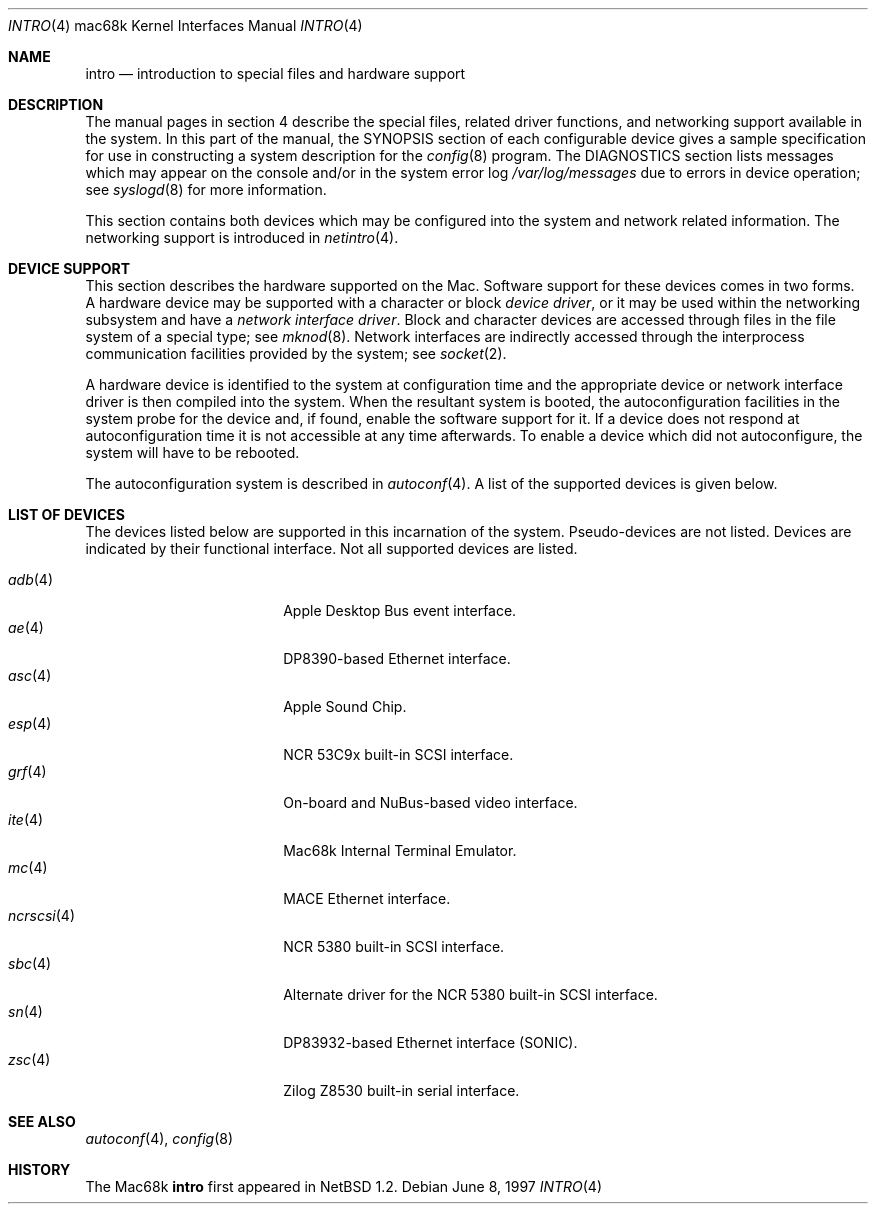 .\"	$OpenBSD: intro.4,v 1.13 2003/06/06 10:29:42 jmc Exp $
.\"	$NetBSD: intro.4,v 1.4 1997/03/28 00:29:35 veego Exp $
.\"
.\" Copyright (c) 1990, 1991 Regents of the University of California.
.\" All rights reserved.
.\"
.\" Redistribution and use in source and binary forms, with or without
.\" modification, are permitted provided that the following conditions
.\" are met:
.\" 1. Redistributions of source code must retain the above copyright
.\"    notice, this list of conditions and the following disclaimer.
.\" 2. Redistributions in binary form must reproduce the above copyright
.\"    notice, this list of conditions and the following disclaimer in the
.\"    documentation and/or other materials provided with the distribution.
.\" 3. Neither the name of the University nor the names of its contributors
.\"    may be used to endorse or promote products derived from this software
.\"    without specific prior written permission.
.\"
.\" THIS SOFTWARE IS PROVIDED BY THE REGENTS AND CONTRIBUTORS ``AS IS'' AND
.\" ANY EXPRESS OR IMPLIED WARRANTIES, INCLUDING, BUT NOT LIMITED TO, THE
.\" IMPLIED WARRANTIES OF MERCHANTABILITY AND FITNESS FOR A PARTICULAR PURPOSE
.\" ARE DISCLAIMED.  IN NO EVENT SHALL THE REGENTS OR CONTRIBUTORS BE LIABLE
.\" FOR ANY DIRECT, INDIRECT, INCIDENTAL, SPECIAL, EXEMPLARY, OR CONSEQUENTIAL
.\" DAMAGES (INCLUDING, BUT NOT LIMITED TO, PROCUREMENT OF SUBSTITUTE GOODS
.\" OR SERVICES; LOSS OF USE, DATA, OR PROFITS; OR BUSINESS INTERRUPTION)
.\" HOWEVER CAUSED AND ON ANY THEORY OF LIABILITY, WHETHER IN CONTRACT, STRICT
.\" LIABILITY, OR TORT (INCLUDING NEGLIGENCE OR OTHERWISE) ARISING IN ANY WAY
.\" OUT OF THE USE OF THIS SOFTWARE, EVEN IF ADVISED OF THE POSSIBILITY OF
.\" SUCH DAMAGE.
.\"
.\"     from: @(#)intro.4	5.2 (Berkeley) 3/27/91
.\"
.Dd June 8, 1997
.Dt INTRO 4 mac68k
.Os
.Sh NAME
.Nm intro
.Nd introduction to special files and hardware support
.Sh DESCRIPTION
The manual pages in section 4 describe the special files,
related driver functions, and networking support
available in the system.
In this part of the manual, the
.Tn SYNOPSIS
section of
each configurable device gives a sample specification
for use in constructing a system description for the
.Xr config 8
program.
The
.Tn DIAGNOSTICS
section lists messages which may appear on the console
and/or in the system error log
.Pa /var/log/messages
due to errors in device operation;
see
.Xr syslogd 8
for more information.
.Pp
This section contains both devices
which may be configured into the system
and network related information.
The networking support is introduced in
.Xr netintro 4 .
.Sh DEVICE SUPPORT
This section describes the hardware supported on the
.Tn Mac .
Software support for these devices comes in two forms.
A hardware device may be supported with a character or block
.Em device driver ,
or it may be used within the networking subsystem and have a
.Em network interface driver .
Block and character devices are accessed through files in the file
system of a special type; see
.Xr mknod 8 .
Network interfaces are indirectly accessed through the interprocess
communication facilities provided by the system; see
.Xr socket 2 .
.Pp
A hardware device is identified to the system at configuration time
and the appropriate device or network interface driver is then compiled
into the system.
When the resultant system is booted, the autoconfiguration facilities
in the system probe for the device and, if found, enable the software
support for it.
If a device does not respond at autoconfiguration
time it is not accessible at any time afterwards.
To enable a device which did not autoconfigure,
the system will have to be rebooted.
.Pp
The autoconfiguration system is described in
.Xr autoconf 4 .
A list of the supported devices is given below.
.Sh LIST OF DEVICES
The devices listed below are supported in this incarnation of
the system.
Pseudo-devices are not listed.
Devices are indicated by their functional interface.
Not all supported devices are listed.
.Pp
.Bl -tag -width ncrscsi(4) -compact -offset indent
.It Xr adb 4
Apple Desktop Bus event interface.
.It Xr ae 4
DP8390-based Ethernet interface.
.It Xr asc 4
Apple Sound Chip.
.It Xr esp 4
.Tn NCR
53C9x built-in SCSI interface.
.It Xr grf 4
On-board and NuBus-based video interface.
.It Xr ite 4
Mac68k Internal Terminal Emulator.
.It Xr mc 4
MACE Ethernet interface.
.It Xr ncrscsi 4
.Tn NCR
5380 built-in SCSI interface.
.It Xr sbc 4
Alternate driver for the
.Tn NCR
5380 built-in SCSI interface.
.It Xr sn 4
DP83932-based Ethernet interface (SONIC).
.It Xr zsc 4
.Tn Zilog
Z8530 built-in serial interface.
.El
.Sh SEE ALSO
.Xr autoconf 4 ,
.Xr config 8
.Sh HISTORY
The
.Tn Mac68k
.Nm intro
first appeared in
.Nx 1.2 .
